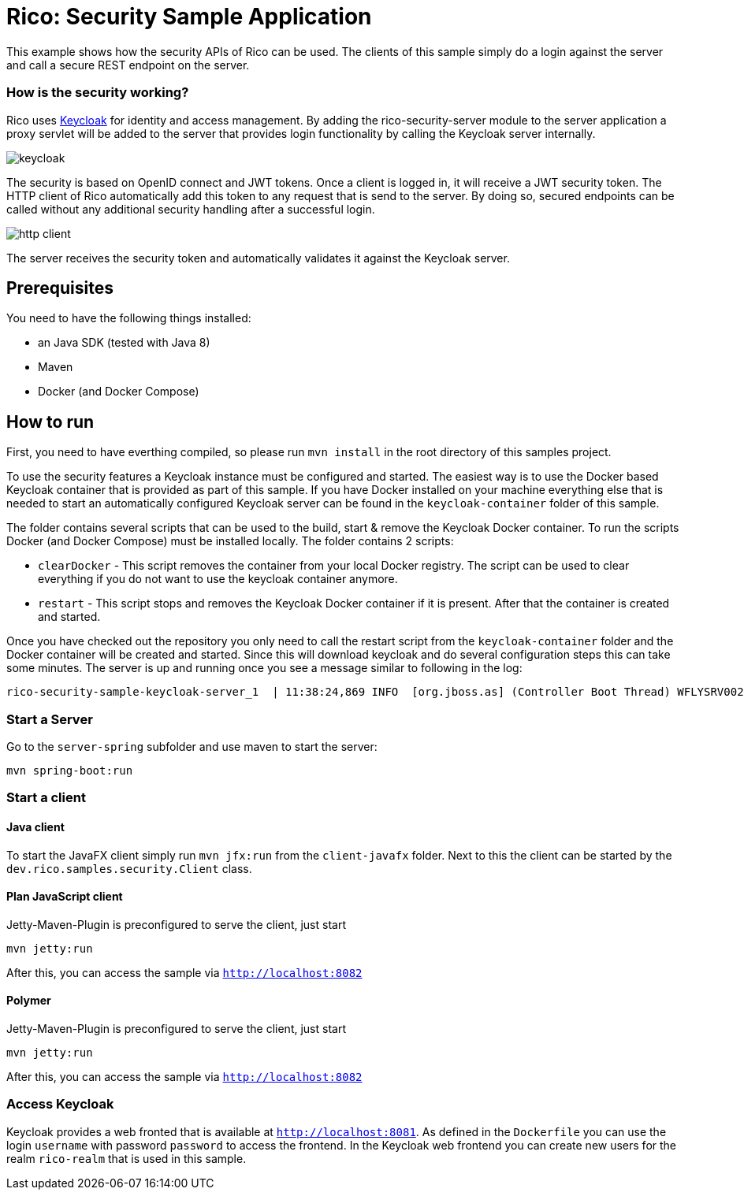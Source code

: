 = Rico: Security Sample Application

This example shows how the security APIs of Rico can be used. The clients of this sample simply do a login against the server and call a secure REST endpoint on the server.

=== How is the security working?

Rico uses link:https://www.keycloak.org/[Keycloak] for identity and access management. By adding the rico-security-server module to the server application a proxy servlet will be added to the server that provides login functionality by calling the Keycloak server internally.

image::.readme/keycloak.png[]

The security is based on OpenID connect and JWT tokens. Once a client is logged in, it will receive a JWT security token. The HTTP client of Rico automatically add this token to any request that is send to the server. By doing so, secured endpoints can be called without any additional security handling after a successful login.

image::.readme/http-client.png[]

The server receives the security token and automatically validates it against the Keycloak server.

== Prerequisites

You need to have the following things installed:

* an Java SDK (tested with Java 8)
* Maven
* Docker (and Docker Compose)

== How to run

First, you need to have everthing compiled, so please run `mvn install` in the root directory of this samples project.

To use the security features a Keycloak instance must be configured and started.
The easiest way is to use the Docker based Keycloak container that is provided as part of this sample.
If you have Docker installed on your machine everything else that is needed to start an automatically configured Keycloak server can be found in the `keycloak-container` folder of this sample.

The folder contains several scripts that can be used to the build, start & remove the Keycloak Docker container. To run the scripts Docker (and Docker Compose) must be installed locally. The folder contains 2 scripts:

* `clearDocker` - This script removes the container from your local Docker registry. The script can be used to clear everything if you do not want to use the keycloak container anymore.

* `restart` -  This script stops and removes the Keycloak Docker container if it is present. After that the container is created and started.

Once you have checked out the repository you only need to call the restart script from the `keycloak-container` folder and the Docker container will be created and started. Since this will download keycloak and do several configuration steps this can take some minutes. The server is up and running once you see a message similar to following in the log:

```
rico-security-sample-keycloak-server_1  | 11:38:24,869 INFO  [org.jboss.as] (Controller Boot Thread) WFLYSRV0025: Keycloak 6.0.1 (WildFly Core 8.0.0.Final) started in 34158ms - Started 672 of 937 services (652 services are lazy, passive or on-demand)
```

=== Start a Server

Go to the `server-spring` subfolder and use maven to start the server:

`mvn spring-boot:run`

=== Start a client

==== Java client

To start the JavaFX client simply run `mvn jfx:run` from the `client-javafx` folder.
Next to this the client can be started by the `dev.rico.samples.security.Client` class.

==== Plan JavaScript client

Jetty-Maven-Plugin is preconfigured to serve the client, just start

```
mvn jetty:run
```

After this, you can access the sample via `http://localhost:8082`

==== Polymer

Jetty-Maven-Plugin is preconfigured to serve the client, just start

```
mvn jetty:run
```

After this, you can access the sample via `http://localhost:8082`

=== Access Keycloak

Keycloak provides a web fronted that is available at `http://localhost:8081`.
As defined in the `Dockerfile` you can use the login `username` with password `password` to access the frontend.
In the Keycloak web frontend you can create new users for the realm `rico-realm` that is used in this sample.
